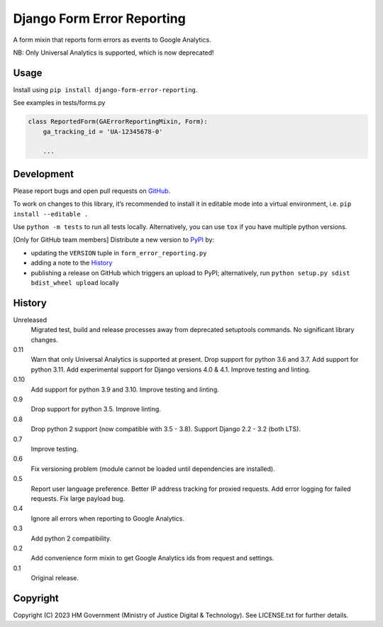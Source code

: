 Django Form Error Reporting
===========================

A form mixin that reports form errors as events to Google Analytics.

NB: Only Universal Analytics is supported, which is now deprecated!

Usage
-----

Install using ``pip install django-form-error-reporting``.

See examples in tests/forms.py

.. code-block:: python

    class ReportedForm(GAErrorReportingMixin, Form):
        ga_tracking_id = 'UA-12345678-0'

        ...

Development
-----------

.. image:: https://github.com/ministryofjustice/django-form-error-reporting/actions/workflows/test.yml/badge.svg?branch=main
    :target: https://github.com/ministryofjustice/django-form-error-reporting/actions/workflows/test.yml

.. image:: https://github.com/ministryofjustice/django-form-error-reporting/actions/workflows/lint.yml/badge.svg?branch=main
    :target: https://github.com/ministryofjustice/django-form-error-reporting/actions/workflows/lint.yml

Please report bugs and open pull requests on `GitHub`_.

To work on changes to this library, it’s recommended to install it in editable mode into a virtual environment,
i.e. ``pip install --editable .``

Use ``python -m tests`` to run all tests locally.
Alternatively, you can use ``tox`` if you have multiple python versions.

[Only for GitHub team members] Distribute a new version to `PyPI`_ by:

- updating the ``VERSION`` tuple in ``form_error_reporting.py``
- adding a note to the `History`_
- publishing a release on GitHub which triggers an upload to PyPI;
  alternatively, run ``python setup.py sdist bdist_wheel upload`` locally

History
-------

Unreleased
    Migrated test, build and release processes away from deprecated setuptools commands.
    No significant library changes.

0.11
    Warn that only Universal Analytics is supported at present.
    Drop support for python 3.6 and 3.7.
    Add support for python 3.11.
    Add experimental support for Django versions 4.0 & 4.1.
    Improve testing and linting.

0.10
    Add support for python 3.9 and 3.10.
    Improve testing and linting.

0.9
    Drop support for python 3.5.
    Improve linting.

0.8
    Drop python 2 support (now compatible with 3.5 - 3.8).
    Support Django 2.2 - 3.2 (both LTS).

0.7
    Improve testing.

0.6
    Fix versioning problem (module cannot be loaded until dependencies are installed).

0.5
    Report user language preference.
    Better IP address tracking for proxied requests.
    Add error logging for failed requests.
    Fix large payload bug.

0.4
    Ignore all errors when reporting to Google Analytics.

0.3
    Add python 2 compatibility.

0.2
    Add convenience form mixin to get Google Analytics ids from request and settings.

0.1
    Original release.

Copyright
---------

Copyright (C) 2023 HM Government (Ministry of Justice Digital & Technology).
See LICENSE.txt for further details.

.. _GitHub: https://github.com/ministryofjustice/django-form-error-reporting
.. _PyPI: https://pypi.org/project/django-form-error-reporting/

